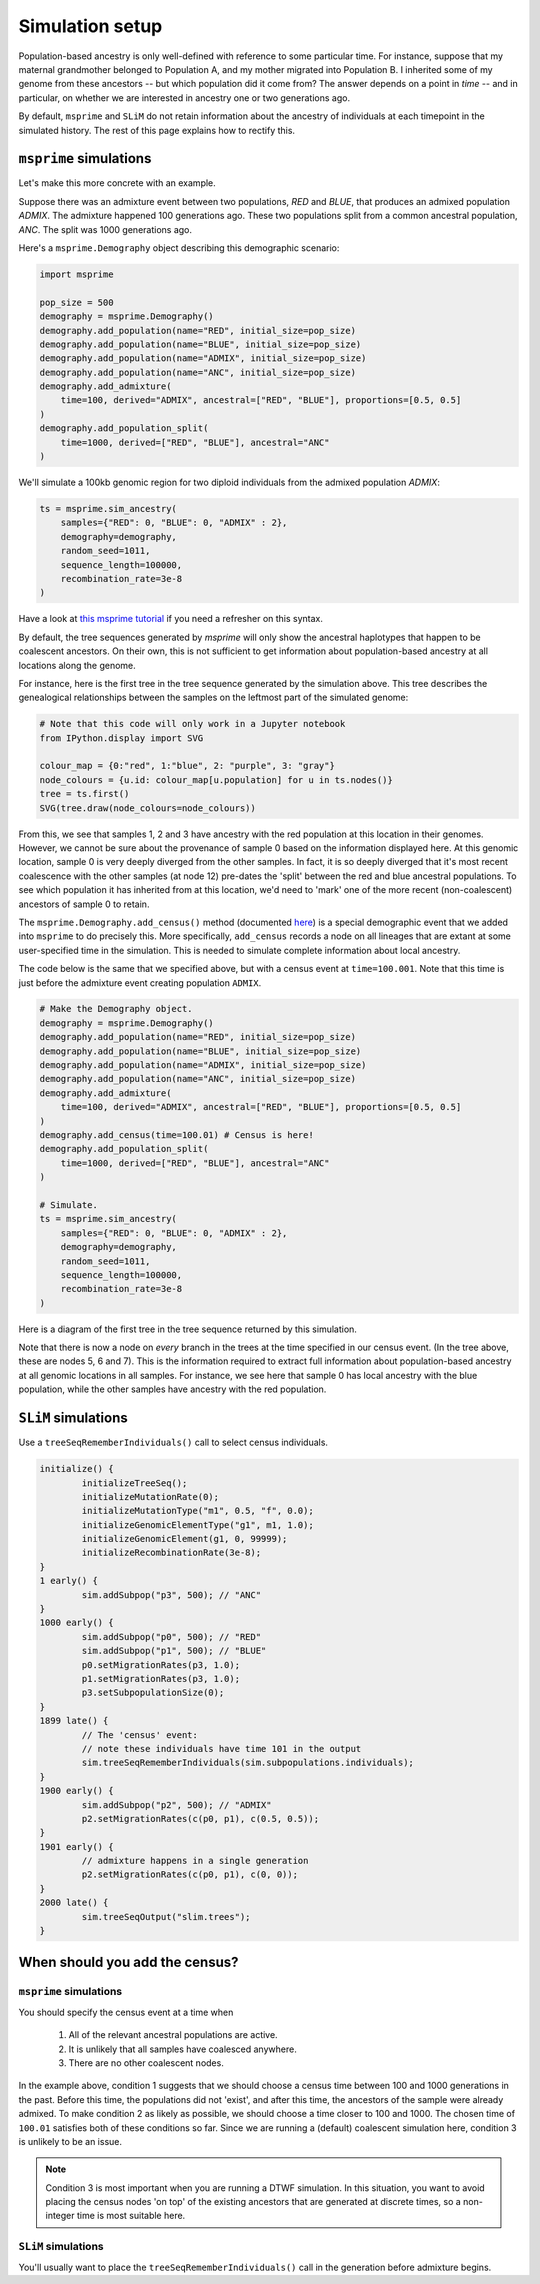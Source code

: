 .. _simulationsetup:

Simulation setup
================

Population-based ancestry is only well-defined with reference to some
particular time.
For instance, suppose that my maternal grandmother belonged to Population A,
and my mother migrated into Population B.
I inherited some of my genome from these ancestors --  but which population did it come from?
The answer depends on a point in *time* -- and in particular,
on whether we are interested in ancestry one or two generations ago.

By default, ``msprime`` and ``SLiM`` do not retain information about the ancestry of individuals at each timepoint in the simulated history.
The rest of this page explains how to rectify this.

.. .. note::

.. 	Update this so that the demographic scenario is written in Demes, and then exported to `msprime` and `SLiM`.

``msprime`` simulations
-----------------------

Let's make this more concrete with an example.

Suppose there was an admixture event between two populations,
`RED` and `BLUE`, that produces an admixed population `ADMIX`.
The admixture happened 100 generations ago.
These two populations split from a common ancestral population,
`ANC`.
The split was 1000 generations ago.

.. image:: static/admixture-demes.png
   :scale: 85 %
   :alt: The deme diagram for this simulated example.
   :align: center


Here's a ``msprime.Demography`` object describing this demographic scenario:

.. code-block:: python

	import msprime

	pop_size = 500
	demography = msprime.Demography()
	demography.add_population(name="RED", initial_size=pop_size)
	demography.add_population(name="BLUE", initial_size=pop_size)
	demography.add_population(name="ADMIX", initial_size=pop_size)
	demography.add_population(name="ANC", initial_size=pop_size)
	demography.add_admixture(
	    time=100, derived="ADMIX", ancestral=["RED", "BLUE"], proportions=[0.5, 0.5]
	)
	demography.add_population_split(
	    time=1000, derived=["RED", "BLUE"], ancestral="ANC"
	)

We'll simulate a 100kb genomic region for two diploid individuals from the admixed population `ADMIX`:

.. code-block:: python

	ts = msprime.sim_ancestry(
	    samples={"RED": 0, "BLUE": 0, "ADMIX" : 2},
	    demography=demography,
	    random_seed=1011,
	    sequence_length=100000,
	    recombination_rate=3e-8
	)

Have a look at `this msprime tutorial <https://tskit.dev/msprime/docs/stable/ancestry.html>`_ if you need a refresher on this syntax.

By default, the tree sequences generated by `msprime` will only show the ancestral haplotypes that happen to be coalescent ancestors.
On their own, this is not sufficient to get information about population-based ancestry at all locations along the genome.

For instance, here is the first tree in the tree sequence generated by the
simulation above.
This tree describes the genealogical relationships between the samples on the leftmost part of the simulated genome:

.. code-block:: python

	# Note that this code will only work in a Jupyter notebook
	from IPython.display import SVG

	colour_map = {0:"red", 1:"blue", 2: "purple", 3: "gray"}
	node_colours = {u.id: colour_map[u.population] for u in ts.nodes()}
	tree = ts.first()
	SVG(tree.draw(node_colours=node_colours))

.. image:: static/tree-no-census.png
   :scale: 50 %
   :alt: The first tree in the tree sequence simulated with the code above
   :align: center

From this, we see that samples 1, 2 and 3 have ancestry with the red population at this location in their genomes.
However, we cannot be sure about the provenance of sample 0 based on the information displayed here.
At this genomic location, sample 0 is very deeply diverged from the other samples.
In fact, it is so deeply diverged that it's most recent coalescence with the other samples (at node 12) pre-dates the 'split' between the red and blue ancestral populations.
To see which population it has inherited from at this location,
we'd need to 'mark' one of the more recent (non-coalescent) ancestors of sample 0 to retain.

The ``msprime.Demography.add_census()`` method (documented `here <https://tskit.dev/msprime/docs/stable/api.html?highlight=add_census#msprime.Demography.add_census>`_) is a special demographic event that we added into ``msprime`` to do precisely this.
More specifically, ``add_census`` records a node on all lineages that are extant at some user-specified time in the simulation.
This is needed to simulate complete information about local ancestry.

The code below is the same that we specified above,
but with a census event at ``time=100.001``.
Note that this time is just before the admixture event creating population ``ADMIX``.

.. code-block:: python

	# Make the Demography object.
	demography = msprime.Demography()
	demography.add_population(name="RED", initial_size=pop_size)
	demography.add_population(name="BLUE", initial_size=pop_size)
	demography.add_population(name="ADMIX", initial_size=pop_size)
	demography.add_population(name="ANC", initial_size=pop_size)
	demography.add_admixture(
	    time=100, derived="ADMIX", ancestral=["RED", "BLUE"], proportions=[0.5, 0.5]
	)
	demography.add_census(time=100.01) # Census is here!
	demography.add_population_split(
	    time=1000, derived=["RED", "BLUE"], ancestral="ANC"
	)

	# Simulate.
	ts = msprime.sim_ancestry(
	    samples={"RED": 0, "BLUE": 0, "ADMIX" : 2},
	    demography=demography,
	    random_seed=1011,
	    sequence_length=100000,
	    recombination_rate=3e-8
	)

Here is a diagram of the first tree in the tree sequence returned by this simulation.

.. image:: static/tree-with-census.png
   :scale: 50 %
   :alt: The first tree in the tree sequence simulated with the code above
   :align: center

Note that there is now a node on *every* branch in the trees at the time specified in our census event.
(In the tree above, these are nodes 5, 6 and 7).
This is the information required to extract full information about population-based ancestry at all genomic locations in all samples.
For instance, we see here that sample 0 has local ancestry with the blue population,
while the other samples have ancestry with the red population.


``SLiM`` simulations
--------------------

Use a ``treeSeqRememberIndividuals()`` call to select census individuals.

.. code-block::

	initialize() {
		initializeTreeSeq();
		initializeMutationRate(0);
		initializeMutationType("m1", 0.5, "f", 0.0);
		initializeGenomicElementType("g1", m1, 1.0);
		initializeGenomicElement(g1, 0, 99999);
		initializeRecombinationRate(3e-8);
	}
	1 early() {
		sim.addSubpop("p3", 500); // "ANC"
	}
	1000 early() {
		sim.addSubpop("p0", 500); // "RED"
		sim.addSubpop("p1", 500); // "BLUE"
		p0.setMigrationRates(p3, 1.0);
		p1.setMigrationRates(p3, 1.0);
		p3.setSubpopulationSize(0);
	}
	1899 late() {
		// The 'census' event:
		// note these individuals have time 101 in the output
		sim.treeSeqRememberIndividuals(sim.subpopulations.individuals);
	}
	1900 early() {
		sim.addSubpop("p2", 500); // "ADMIX"
		p2.setMigrationRates(c(p0, p1), c(0.5, 0.5));
	}
	1901 early() {
		// admixture happens in a single generation
		p2.setMigrationRates(c(p0, p1), c(0, 0));
	}
	2000 late() {
		sim.treeSeqOutput("slim.trees");	
	}



When should you add the census?
-------------------------------

``msprime`` simulations
***********************

You should specify the census event at a time when 

 1. All of the relevant ancestral populations are active.
 2. It is unlikely that all samples have coalesced anywhere.
 3.  There are no other coalescent nodes.

In the example above, condition 1 suggests that we should choose a census time between 100 and 1000 generations in the past.
Before this time, the populations did not 'exist', and after this time, the ancestors of the sample were already admixed.
To make condition 2 as likely as possible, we should choose a time closer to 100 and 1000.
The chosen time of ``100.01`` satisfies both of these conditions so far.
Since we are running a (default) coalescent simulation here, condition 3 is unlikely to be an issue.

.. note::

	Condition 3 is most important when you are running a DTWF simulation.
	In this situation, you want to avoid placing the census nodes 'on top' of the existing ancestors that are generated at discrete times,
	so a non-integer time is most suitable here.

``SLiM`` simulations
********************

You'll usually want to place the ``treeSeqRememberIndividuals()`` call in the generation before admixture begins.

